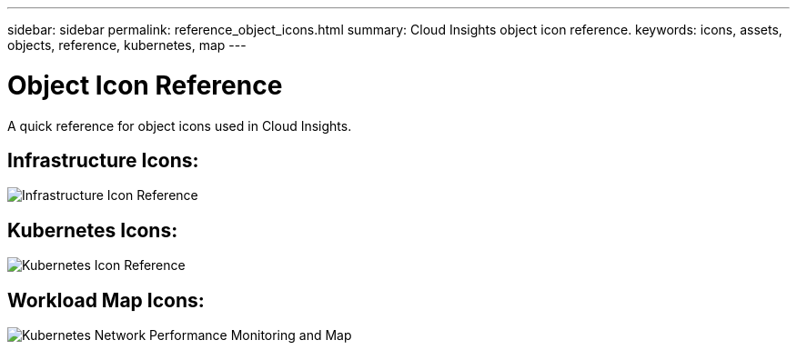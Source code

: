 ---
sidebar: sidebar
permalink: reference_object_icons.html
summary: Cloud Insights object icon reference.
keywords: icons, assets, objects, reference, kubernetes, map
---

= Object Icon Reference
:toc: macro
:hardbreaks:
:toclevels: 1
:nofooter:
:icons: font
:linkattrs:
:imagesdir: ./media/

[.lead]
A quick reference for object icons used in Cloud Insights.

== Infrastructure Icons:
image:Icon_Glossary.png[Infrastructure Icon Reference]

== Kubernetes Icons:
image:K8sIconsWithLabels.png[Kubernetes Icon Reference]

== Workload Map Icons:
image:ServiceMap_Icons.png[Kubernetes Network Performance Monitoring and Map]
